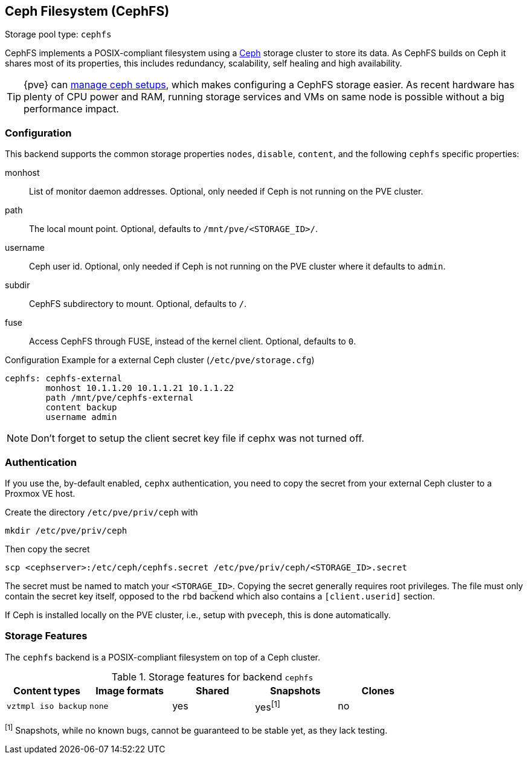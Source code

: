 [[storage_cephfs]]
Ceph Filesystem (CephFS)
------------------------
ifdef::wiki[]
:pve-toplevel:
:title: Storage: CephFS
endif::wiki[]

Storage pool type: `cephfs`

CephFS implements a POSIX-compliant filesystem using a http://ceph.com[Ceph]
storage cluster to store its data. As CephFS builds on Ceph it shares most of
its properties, this includes redundancy, scalability, self healing and high
availability.

TIP: {pve} can xref:chapter_pveceph[manage ceph setups], which makes
configuring a CephFS storage easier. As recent hardware has plenty of CPU power
and RAM, running storage services and VMs on same node is possible without a
big performance impact.

[[storage_cephfs_config]]
Configuration
~~~~~~~~~~~~~

This backend supports the common storage properties `nodes`,
`disable`, `content`, and the following `cephfs` specific properties:

monhost::

List of monitor daemon addresses. Optional, only needed if Ceph is not running
on the PVE cluster.

path::

The local mount point. Optional, defaults to `/mnt/pve/<STORAGE_ID>/`.

username::

Ceph user id. Optional, only needed if Ceph is not running on the PVE cluster
where it defaults to `admin`.

subdir::

CephFS subdirectory to mount. Optional, defaults to `/`.

fuse::

Access CephFS through FUSE, instead of the kernel client. Optional, defaults
to `0`.

.Configuration Example for a external Ceph cluster (`/etc/pve/storage.cfg`)
----
cephfs: cephfs-external
        monhost 10.1.1.20 10.1.1.21 10.1.1.22
        path /mnt/pve/cephfs-external
        content backup
        username admin
----
NOTE: Don't forget to setup the client secret key file if cephx was not turned
off.

Authentication
~~~~~~~~~~~~~~

If you use the, by-default enabled, `cephx` authentication, you need to copy
the secret from your external Ceph cluster to a Proxmox VE host.

Create the directory `/etc/pve/priv/ceph` with

 mkdir /etc/pve/priv/ceph

Then copy the secret

 scp <cephserver>:/etc/ceph/cephfs.secret /etc/pve/priv/ceph/<STORAGE_ID>.secret

The secret must be named to match your `<STORAGE_ID>`. Copying the
secret generally requires root privileges. The file must only contain the
secret key itself, opposed to the `rbd` backend which also contains a
`[client.userid]` section.

If Ceph is installed locally on the PVE cluster, i.e., setup with `pveceph`,
this is done automatically.

Storage Features
~~~~~~~~~~~~~~~~

The `cephfs` backend is a POSIX-compliant filesystem on top of a Ceph cluster.

.Storage features for backend `cephfs`
[width="100%",cols="m,m,3*d",options="header"]
|==============================================================================
|Content types     |Image formats  |Shared |Snapshots |Clones
|vztmpl iso backup |none           |yes    |yes^[1]^  |no
|==============================================================================
^[1]^ Snapshots, while no known bugs, cannot be guaranteed to be stable yet, as
they lack testing.

ifdef::wiki[]

See Also
~~~~~~~~

* link:/wiki/Storage[Storage]

endif::wiki[]

